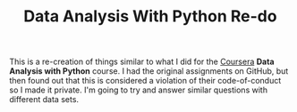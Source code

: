 #+TITLE: Data Analysis With Python Re-do

This is a re-creation of things similar to what I did for the [[https://www.coursera.org][Coursera]] *Data Analysis with Python* course. I had the original assignments on GitHub, but then found out that this is considered a violation of their code-of-conduct so I made it private. I'm going to try and answer similar questions with different data sets.
